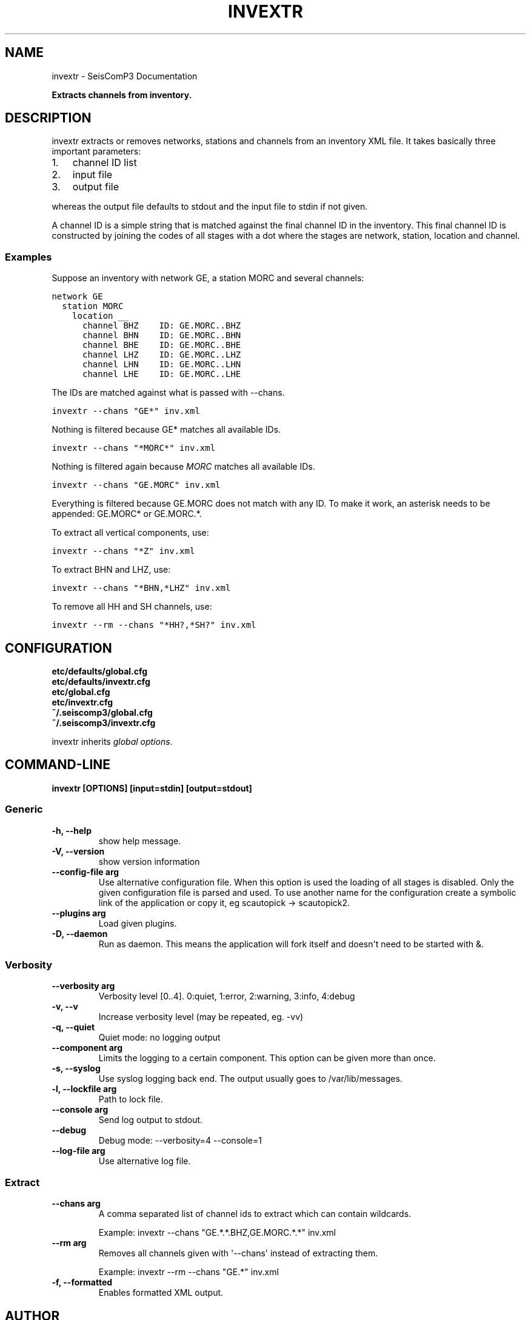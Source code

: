 .TH "INVEXTR" "1" "January 24, 2014" "2014.023" "SeisComP3"
.SH NAME
invextr \- SeisComP3 Documentation
.
.nr rst2man-indent-level 0
.
.de1 rstReportMargin
\\$1 \\n[an-margin]
level \\n[rst2man-indent-level]
level margin: \\n[rst2man-indent\\n[rst2man-indent-level]]
-
\\n[rst2man-indent0]
\\n[rst2man-indent1]
\\n[rst2man-indent2]
..
.de1 INDENT
.\" .rstReportMargin pre:
. RS \\$1
. nr rst2man-indent\\n[rst2man-indent-level] \\n[an-margin]
. nr rst2man-indent-level +1
.\" .rstReportMargin post:
..
.de UNINDENT
. RE
.\" indent \\n[an-margin]
.\" old: \\n[rst2man-indent\\n[rst2man-indent-level]]
.nr rst2man-indent-level -1
.\" new: \\n[rst2man-indent\\n[rst2man-indent-level]]
.in \\n[rst2man-indent\\n[rst2man-indent-level]]u
..
.\" Man page generated from reStructeredText.
.
.sp
\fBExtracts channels from inventory.\fP
.SH DESCRIPTION
.sp
invextr extracts or removes networks, stations and channels from an inventory
XML file.
It takes basically three important parameters:
.INDENT 0.0
.IP 1. 3
channel ID list
.IP 2. 3
input file
.IP 3. 3
output file
.UNINDENT
.sp
whereas the output file defaults to stdout and the input file to
stdin if not given.
.sp
A channel ID is a simple string that is matched against the final channel ID
in the inventory. This final channel ID is constructed by joining the codes of
all stages with a dot where the stages are network, station, location and
channel.
.SS Examples
.sp
Suppose an inventory with network GE, a station MORC and several channels:
.sp
.nf
.ft C
network GE
  station MORC
    location __
      channel BHZ    ID: GE.MORC..BHZ
      channel BHN    ID: GE.MORC..BHN
      channel BHE    ID: GE.MORC..BHE
      channel LHZ    ID: GE.MORC..LHZ
      channel LHN    ID: GE.MORC..LHN
      channel LHE    ID: GE.MORC..LHE
.ft P
.fi
.sp
The IDs are matched against what is passed with \-\-chans.
.sp
.nf
.ft C
invextr \-\-chans "GE*" inv.xml
.ft P
.fi
.sp
Nothing is filtered because GE* matches all available IDs.
.sp
.nf
.ft C
invextr \-\-chans "*MORC*" inv.xml
.ft P
.fi
.sp
Nothing is filtered again because \fIMORC\fP matches all available IDs.
.sp
.nf
.ft C
invextr \-\-chans "GE.MORC" inv.xml
.ft P
.fi
.sp
Everything is filtered because GE.MORC does not match with any ID. To make it
work, an asterisk needs to be appended: GE.MORC* or GE.MORC.*.
.sp
To extract all vertical components, use:
.sp
.nf
.ft C
invextr \-\-chans "*Z" inv.xml
.ft P
.fi
.sp
To extract BHN and LHZ, use:
.sp
.nf
.ft C
invextr \-\-chans "*BHN,*LHZ" inv.xml
.ft P
.fi
.sp
To remove all HH and SH channels, use:
.sp
.nf
.ft C
invextr \-\-rm \-\-chans "*HH?,*SH?" inv.xml
.ft P
.fi
.SH CONFIGURATION
.nf
\fBetc/defaults/global.cfg\fP
\fBetc/defaults/invextr.cfg\fP
\fBetc/global.cfg\fP
\fBetc/invextr.cfg\fP
\fB~/.seiscomp3/global.cfg\fP
\fB~/.seiscomp3/invextr.cfg\fP
.fi
.sp
.sp
invextr inherits \fIglobal options\fP.
.SH COMMAND-LINE
.sp
\fBinvextr [OPTIONS] [input=stdin] [output=stdout]\fP
.SS Generic
.INDENT 0.0
.TP
.B \-h, \-\-help
show help message.
.UNINDENT
.INDENT 0.0
.TP
.B \-V, \-\-version
show version information
.UNINDENT
.INDENT 0.0
.TP
.B \-\-config\-file arg
Use alternative configuration file. When this option is used
the loading of all stages is disabled. Only the given configuration
file is parsed and used. To use another name for the configuration
create a symbolic link of the application or copy it, eg scautopick \-> scautopick2.
.UNINDENT
.INDENT 0.0
.TP
.B \-\-plugins arg
Load given plugins.
.UNINDENT
.INDENT 0.0
.TP
.B \-D, \-\-daemon
Run as daemon. This means the application will fork itself and
doesn\(aqt need to be started with &.
.UNINDENT
.SS Verbosity
.INDENT 0.0
.TP
.B \-\-verbosity arg
Verbosity level [0..4]. 0:quiet, 1:error, 2:warning, 3:info, 4:debug
.UNINDENT
.INDENT 0.0
.TP
.B \-v, \-\-v
Increase verbosity level (may be repeated, eg. \-vv)
.UNINDENT
.INDENT 0.0
.TP
.B \-q, \-\-quiet
Quiet mode: no logging output
.UNINDENT
.INDENT 0.0
.TP
.B \-\-component arg
Limits the logging to a certain component. This option can be given more than once.
.UNINDENT
.INDENT 0.0
.TP
.B \-s, \-\-syslog
Use syslog logging back end. The output usually goes to /var/lib/messages.
.UNINDENT
.INDENT 0.0
.TP
.B \-l, \-\-lockfile arg
Path to lock file.
.UNINDENT
.INDENT 0.0
.TP
.B \-\-console arg
Send log output to stdout.
.UNINDENT
.INDENT 0.0
.TP
.B \-\-debug
Debug mode: \-\-verbosity=4 \-\-console=1
.UNINDENT
.INDENT 0.0
.TP
.B \-\-log\-file arg
Use alternative log file.
.UNINDENT
.SS Extract
.INDENT 0.0
.TP
.B \-\-chans arg
A comma separated list of channel ids to extract
which can contain wildcards.
.sp
Example: invextr \-\-chans "GE.*.*.BHZ,GE.MORC.*.*" inv.xml
.UNINDENT
.INDENT 0.0
.TP
.B \-\-rm arg
Removes all channels given with \(aq\-\-chans\(aq instead of
extracting them.
.sp
Example: invextr \-\-rm \-\-chans "GE.*" inv.xml
.UNINDENT
.INDENT 0.0
.TP
.B \-f, \-\-formatted
Enables formatted XML output.
.UNINDENT
.SH AUTHOR
GFZ Potsdam
.SH COPYRIGHT
2014, GFZ Potsdam, gempa GmbH
.\" Generated by docutils manpage writer.
.\" 
.
